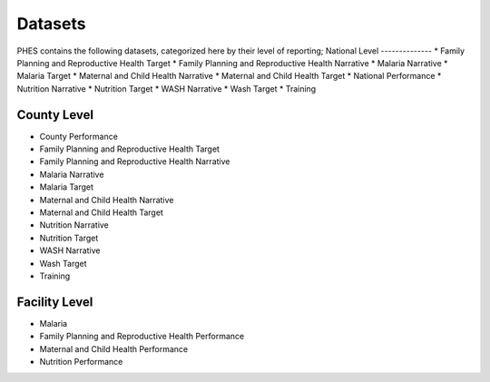 Datasets
=========
PHES contains the following datasets, categorized here by their level of reporting;
National Level
--------------
* Family Planning and Reproductive Health Target
* Family Planning and Reproductive Health Narrative
* Malaria Narrative
* Malaria Target
* Maternal and Child Health Narrative
* Maternal and Child Health Target
* National Performance
* Nutrition Narrative
* Nutrition Target
* WASH Narrative
* Wash Target
* Training

County Level
-------------
* County Performance
* Family Planning and Reproductive Health Target
* Family Planning and Reproductive Health Narrative
* Malaria Narrative
* Malaria Target
* Maternal and Child Health Narrative
* Maternal and Child Health Target
* Nutrition Narrative
* Nutrition Target
* WASH Narrative
* Wash Target
* Training

Facility Level
--------------
* Malaria
* Family Planning and Reproductive Health Performance
* Maternal and Child Health Performance
* Nutrition Performance
